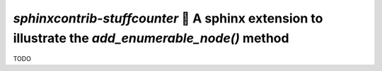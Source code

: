 `sphinxcontrib-stuffcounter` 🔢 A sphinx extension to illustrate the `add_enumerable_node()` method
===================================================================================================

TODO
